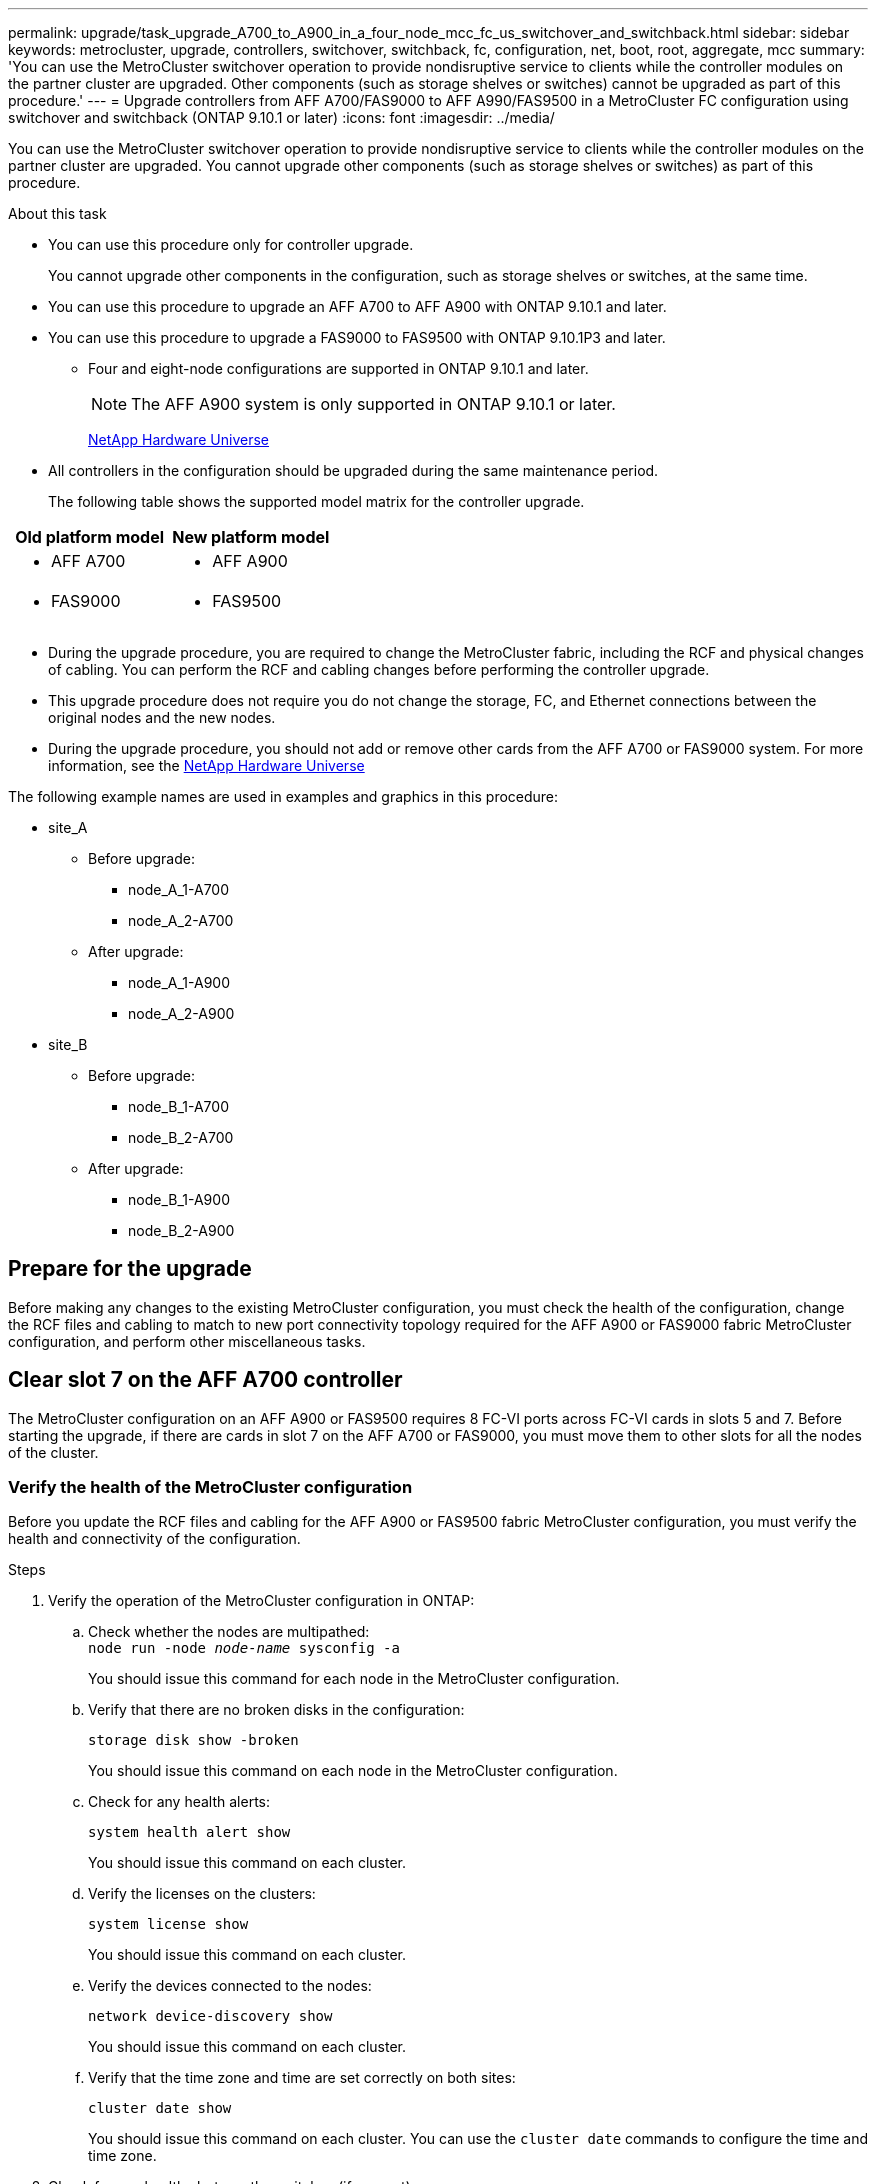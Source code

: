 ---
permalink: upgrade/task_upgrade_A700_to_A900_in_a_four_node_mcc_fc_us_switchover_and_switchback.html
sidebar: sidebar
keywords: metrocluster, upgrade, controllers, switchover, switchback, fc, configuration, net, boot, root, aggregate, mcc
summary: 'You can use the MetroCluster switchover operation to provide nondisruptive service to clients while the controller modules on the partner cluster are upgraded. Other components (such as storage shelves or switches) cannot be upgraded as part of this procedure.'
---
= Upgrade controllers from AFF A700/FAS9000 to AFF A990/FAS9500 in a MetroCluster FC configuration using switchover and switchback (ONTAP 9.10.1 or later)
:icons: font
:imagesdir: ../media/

[.lead]
You can use the MetroCluster switchover operation to provide nondisruptive service to clients while the controller modules on the partner cluster are upgraded. You cannot  upgrade other components (such as storage shelves or switches) as part of this procedure.

.About this task

* You can use this procedure only for controller upgrade.
+
You cannot upgrade other components in the configuration, such as storage shelves or switches, at the same time.

* You can use this procedure to upgrade an AFF A700 to AFF A900 with ONTAP 9.10.1 and later.
* You can use this procedure to upgrade a FAS9000 to FAS9500 with ONTAP 9.10.1P3 and later.
** Four and eight-node configurations are supported in ONTAP 9.10.1 and later.
+
NOTE: The AFF A900 system is only supported in ONTAP 9.10.1 or later.
+
https://hwu.netapp.com/[NetApp Hardware Universe^]


* All controllers in the configuration should be upgraded during the same maintenance period.

+
The following table shows the supported model matrix for the controller upgrade.
|===

h| Old platform model h| New platform model

a|

 ** AFF A700

a|

 ** AFF A900
a|

  ** FAS9000

a|

 ** FAS9500

a|

|===
* During the upgrade procedure, you are required to change the MetroCluster fabric, including the RCF and physical changes of cabling. You can perform the RCF and cabling changes before performing the controller upgrade.
* This upgrade procedure does not require you do not change the storage, FC, and Ethernet connections between the original nodes and the new nodes.
* During the upgrade procedure, you should not add or remove other cards from the AFF A700 or FAS9000 system. For more information, see the https://hwu.netapp.com/[NetApp Hardware Universe^]

The following example names are used in examples and graphics in this procedure:

* site_A
 ** Before upgrade:
  *** node_A_1-A700
  *** node_A_2-A700
 ** After upgrade:
  *** node_A_1-A900
  *** node_A_2-A900
* site_B
 ** Before upgrade:
  *** node_B_1-A700
  *** node_B_2-A700
 ** After upgrade:
  *** node_B_1-A900
  *** node_B_2-A900

== Prepare for the upgrade
Before making any changes to the existing MetroCluster configuration, you must check the health of the configuration, change the RCF files and cabling to match to new port connectivity topology required for the AFF A900 or FAS9000 fabric MetroCluster configuration, and perform other miscellaneous tasks.

== Clear slot 7 on the AFF A700 controller
The MetroCluster configuration on an AFF A900 or FAS9500 requires 8 FC-VI ports across FC-VI cards in slots 5 and 7. Before starting the upgrade, if there are cards in slot 7 on the AFF A700 or FAS9000, you must move them to other slots for all the nodes of the cluster.

=== Verify the health of the MetroCluster configuration
Before you update the RCF files and cabling for the AFF A900 or FAS9500 fabric MetroCluster configuration, you must verify the health and connectivity of the configuration.

.Steps

. Verify the operation of the MetroCluster configuration in ONTAP:
 .. Check whether the nodes are multipathed:
 +
`node run -node _node-name_ sysconfig -a`
+
You should issue this command for each node in the MetroCluster configuration.

.. Verify that there are no broken disks in the configuration:
+
`storage disk show -broken`
+
You should issue this command on each node in the MetroCluster configuration.

.. Check for any health alerts:
+
`system health alert show`
+
You should issue this command on each cluster.

.. Verify the licenses on the clusters:
+
`system license show`
+
You should issue this command on each cluster.

.. Verify the devices connected to the nodes:
+
`network device-discovery show`
+
You should issue this command on each cluster.

.. Verify that the time zone and time are set correctly on both sites:
+
`cluster date show`
+
You should issue this command on each cluster. You can use the `cluster date` commands to configure the time and time zone.
. Check for any health alerts on the switches (if present):
+
`storage switch show`
+
You should issue this command on each cluster.

. Confirm the operational mode of the MetroCluster configuration and perform a MetroCluster check.
.. Confirm the MetroCluster configuration and that the operational mode is normal:
+
`metrocluster show`

.. Confirm that all expected nodes are shown:
+
`metrocluster node show`

.. Issue the following command:
+
`metrocluster check run`
.. Display the results of the MetroCluster check:
+
`metrocluster check show`
. Check the MetroCluster cabling with the Config Advisor tool.
.. Download and run Config Advisor.
+
https://mysupport.netapp.com/site/tools/tool-eula/activeiq-configadvisor[NetApp Downloads: Config Advisor^]

.. After running Config Advisor, review the tool's output and follow the recommendations in the output to address any issues discovered.


=== Update the fabric switch RCF files
The AFF A900 or FAS9500 fabric MetroCluster requires two four-port FC-VI adapters per node compared to a single four-port FC-VI adapter required by an AFF A700. Before you start the controller upgrade to the AFF A900 or FAS9500 controller, you must modify the fabric switch RCF files to support the AFF A900 or FAS9500 connection topology.

.	From the https://mysupport.netapp.com/site/products/all/details/metrocluster-rcf/downloads-tab[MetroCluster RCF file download page^], download the correct RCF file for an AFF A900 or FAS9500 fabric MetroCluster and the switch model that is in use on the AFF A700 or FAS9000 configuration.
.	[[Update-RCF]]Update the RCF file on the fabric A switches, switch A1, and switch B1 by following the steps in link:../disaster-recovery/task_cfg_switches_mcfc.html[Configuring the FC switches].

+
NOTE: The RCF file update to support the AFF A900 or FAS9500 fabric MetroCluster configuration does not affect the port and connections used for the AFF A700 or FAS9000 fabric MetroCluster configuration.

.	After updating the RCF files on the fabric A switches, all storage and FC-VI connections should come online. Check the FC-VI connections:
+
`metrocluster interconnect mirror show`
+
.. Verify that the local and remote site disks are listed in the `sysconfig` output.


. [[verify-healthy]]You must verify that MetroCluster is in a healthy state after the RCF file update for fabric A switches.
..	Check metro cluster connections:
`metrocluster interconnect mirror show`
..	Run metrocluster check:
`metrocluster check run`
..	See the MetroCluster run results when the run completes:
`metrocluster check show`
.	Update the fabric B switches (switches 2 and 4) by repeating <<Update-RCF, Step 2>> to <<verify-healthy, Step 5>>.


=== Verify the health of the MetroCluster configuration after the RCF file update
You must verify the health and connectivity of the MetroCluster configuration before performing the upgrade.

.Steps

. Verify the operation of the MetroCluster configuration in ONTAP:
 .. Check whether the nodes are multipathed:
 +
`node run -node _node-name_ sysconfig -a`
+
You should issue this command for each node in the MetroCluster configuration.

.. Verify that there are no broken disks in the configuration:
+
`storage disk show -broken`
+
You should issue this command on each node in the MetroCluster configuration.

.. Check for any health alerts:
+
`system health alert show`
+
You should issue this command on each cluster.

.. Verify the licenses on the clusters:
+
`system license show`
+
You should issue this command on each cluster.

.. Verify the devices connected to the nodes:
+
`network device-discovery show`
+
You should issue this command on each cluster.

.. Verify that the time zone and time are set correctly on both sites:
+
`cluster date show`
+
You should issue this command on each cluster. You can use the `cluster date` commands to configure the time and time zone.
. Check for any health alerts on the switches (if present):
+
`storage switch show`
+
You should issue this command on each cluster.

. Confirm the operational mode of the MetroCluster configuration and perform a MetroCluster check.
.. Confirm the MetroCluster configuration and that the operational mode is normal:
+
`metrocluster show`

.. Confirm that all expected nodes are shown:
+
`metrocluster node show`

.. Issue the following command:
+
`metrocluster check run`
.. Display the results of the MetroCluster check:
+
`metrocluster check show`
. Check the MetroCluster cabling with the Config Advisor tool.
.. Download and run Config Advisor.
+
https://mysupport.netapp.com/site/tools/tool-eula/activeiq-configadvisor[NetApp Downloads: Config Advisor^]

.. After running Config Advisor, review the tool's output and follow the recommendations in the output to address any issues discovered.




=== Map ports from the AFF A700 or FAS9000 nodes to the AFF A900 or FAS9500 nodes


During the controller upgrade process, you must only change the connections that are mentioned in this procedure.

If the AFF A700 or FAS9000 controllers have a card in slot 7, you should move it to another slot before starting the controller upgrade procedure. You must have slot 7 available for the addition of the second FC-VI adapter that is required for the functioning of fabric MetroCluster on the AFF A900 or FAS9500 controllers.


=== Gather information before the upgrade

Before upgrading, you must gather information for each of the nodes, and, if necessary, adjust the network broadcast domains, remove any VLANs and interface groups, and gather encryption information.

.About this task

This task is performed on the existing MetroCluster FC configuration.

.Steps

.	Gather the MetroCluster configuration node system IDs:
+
`metrocluster node show -fields node-systemid,dr-partner-systemid`
+
During the replacement procedure you will replace these system IDs with the system IDs of the controller modules.
+
In this example for a four-node MetroCluster FC configuration, the following old system IDs are retrieved:
+
* node_A_1-A700: 537037649
* node_A_2-A700: 537407030
* node_B_1-A700: 0537407114
* node_B_2-A700: 537035354


+
----
Cluster_A::*> metrocluster node show -fields node-systemid,ha-partner-systemid,dr-partner-systemid,dr-auxiliary-systemid
dr-group-id cluster    node           node-systemid ha-partner-systemid dr-partner-systemid dr-auxiliary-systemid
----------- ------------------------- ------------- ------------------- ------------------- ---------------------
1           Cluster_A  nodeA_1-A700   537407114     537035354           537411005           537410611
1           Cluster_A  nodeA_2-A700   537035354     537407114           537410611           537411005
1           Cluster_B  nodeB_1-A700   537410611     537411005           537035354           537407114
1           Cluster_B  nodeB_2-A700   537411005

4 entries were displayed.
----


. Gather port and LIF information for each node.
+
You should gather the output of the following commands for each node:
+
 * `network interface show -role cluster,node-mgmt`
 * `network port show -node _node-name_ -type physical`
 * `network port vlan show -node _node-name_`
 * `network port ifgrp show -node _node_name_ -instance`
 * `network port broadcast-domain show`
 * `network port reachability show -detail`
 * `network ipspace show`
 * `volume show`
 * `storage aggregate show`
 * `system node run -node _node-name_ sysconfig -a`

. If the MetroCluster nodes are in a SAN configuration, collect the relevant information.
+
You should gather the output of the following commands:

 * `fcp adapter show -instance`
 * `fcp interface show -instance`
 * `iscsi interface show`
 * `ucadmin show`

. If the root volume is encrypted, collect and save the passphrase used for key-manager:
+
`security key-manager backup show`
. If the MetroCluster nodes are using encryption for volumes or aggregates, copy information about the keys and passphrases.
+
For additional information, see https://docs.netapp.com/us-en/ontap/encryption-at-rest/backup-key-management-information-manual-task.html[Backing up onboard key management information manually^].

.. If Onboard Key Manager is configured:
+
`security key-manager onboard show-backup`
+
You will need the passphrase later in the upgrade procedure.

.. If enterprise key management (KMIP) is configured, issue the following commands:
+
`security key-manager external show -instance`
+
`security key-manager key query`

=== Remove the existing configuration from the Tiebreaker or other monitoring software

If the existing configuration is monitored with the MetroCluster Tiebreaker configuration or other third-party applications (for example, ClusterLion) that can initiate a switchover, you must remove the MetroCluster configuration from the Tiebreaker or other software prior to transition.

.Steps

. Remove the existing MetroCluster configuration from the Tiebreaker software.
+

link:../tiebreaker/concept_configuring_the_tiebreaker_software.html#removing-metrocluster-configurations[Removing MetroCluster Configurations]

. Remove the existing MetroCluster configuration from any third-party application that can initiate switchover.
+
Refer to the documentation for the application.

=== Send a custom AutoSupport message prior to maintenance

Before performing the maintenance, you should issue an AutoSupport message to notify NetApp technical support that maintenance is underway. Informing technical support that maintenance is underway prevents them from opening a case on the assumption that a disruption has occurred.

.About this task

This task must be performed on each MetroCluster site.

.Steps

. To prevent automatic support case generation, send an Autosupport message to indicate maintenance is underway.
.. Issue the following command:
+
`system node autosupport invoke -node * -type all -message MAINT=__maintenance-window-in-hours__`
+
`maintenance-window-in-hours` specifies the length of the maintenance window, with a maximum of 72 hours. If the maintenance is completed before the time has elapsed, you can invoke an AutoSupport message indicating the end of the maintenance period:
+
`system node autosupport invoke -node * -type all -message MAINT=end`

.. Repeat the command on the partner cluster.

== Switch over the MetroCluster configuration

You must switch over the configuration to site_A so that the platforms on site_B can be upgraded.

.About this task

This task must be performed on site_A.

After completing this task, site_A is active and serving data for both sites. Site_B is inactive, and ready to begin the upgrade process, as shown in the following illustration. (This illustration also applies to a FAS9000 to FAS9500 controller upgrade.)

image::../media/mcc_upgrade_cluster_a_in_switchover_A900.png[]

.Steps

. Switch over the MetroCluster configuration to site_A so that site_B's nodes can be upgraded:

.. Issue the following command on site_A:
+
`metrocluster switchover -controller-replacement true`
+
The operation can take several minutes to complete.

.. Monitor the switchover operation:
+
`metrocluster operation show`
.. After the operation is complete, confirm that the nodes are in switchover state:
+
`metrocluster show`

.. Check the status of the MetroCluster nodes:
+
`metrocluster node show`

. Heal the data aggregates.
.. Heal the data aggregates:
+
`metrocluster heal data-aggregates`
.. Confirm the heal operation is complete by running the `metrocluster operation show` command on the healthy cluster:
+
----

cluster_A::> metrocluster operation show
  Operation: heal-aggregates
      State: successful
 Start Time: 7/29/2020 20:54:41
   End Time: 7/29/2020 20:54:42
     Errors: -
----
. Heal the root aggregates.
.. Heal the data aggregates:
+
`metrocluster heal root-aggregates`
.. Confirm the heal operation is complete by running the `metrocluster operation show` command on the healthy cluster:
+
----

cluster_A::> metrocluster operation show
  Operation: heal-root-aggregates
      State: successful
 Start Time: 7/29/2020 20:58:41
   End Time: 7/29/2020 20:59:42
     Errors: -
----



== Remove the AFF A700 or FAS9000 controller module and NVS at site_B

You must remove the old controllers from the configuration.

You perform this task on site_B.



.Before you begin
If you are not already grounded, properly ground yourself.

.Steps

. Connect to the serial console of the old controllers (node_B_1-700 and node_B_2-700) at site_B and verify it is displaying the `LOADER` prompt.

.	Gather the bootarg values from both nodes at site_B: `printenv`

.	Power off the chassis at site_B.

== Remove the controller module and NVS from both nodes at site_B
=== Remove the AFF A700 or FAS9000 controller module

Use the following procedure to remove the AFF A700 or FAS9000 controller module.

.Steps
.	Detach the console cable, if any, and the management cable from the controller module before removing the controller module.
.	Unlock and remove the controller module from the chassis.
..	Slide the orange button on the cam handle downward until it unlocks.
+
image:../media/drw_9500_remove_PCM.png[controller]
+
|===
| image:../media/number1.png[number 1] |Cam handle release button
| image:../media/number2.png[number 2] |Cam handle
|===


..	Rotate the cam handle so that it completely disengages the controller module from the chassis, and then slide the controller module out of the chassis.
Make sure that you support the bottom of the controller module as you slide it out of the chassis.

=== Remove the AFF A700 or FAS9000 NVS module

Use the following procedure to remove the AFF A700 or FAS9000 NVS module.

NOTE:	The AFF A700 or FAS9000 NVS module is in slot 6 and is double the height compared to the other modules in the system.

.	Unlock and remove the NVS from slot 6.
..	Depress the lettered and numbered cam button.
The cam button moves away from the chassis.
..	Rotate the cam latch down until it is in a horizontal position.
The NVS disengages from the chassis and moves a few inches.
..	Remove the NVS from the chassis by pulling on the pull tabs on the sides of the module face.
+
image:../media/drw_a900_move-remove_NVRAM_module.png[NVS module]
+
|===
| image:../media/number1.png[number 1] |Lettered and numbered I/O cam latch
| image:../media/number2.png[number 2] |I/O latch completely unlocked
|===

NOTE: If there are any add-on modules used as coredump devices on the AFF A700 or FAS9000 non-volatile storage module, do not transfer those to the AFF A900 or FAS9500 NVS. Do not transfer any parts from the AFF A700 or A900 controller module and NVS to the AFF A900 or FAS9500 controller module.

== Install the AFF A900 or FAS9500 NVS and controller module

You must install the AFF A900 or FAS9500 NVS and controller module from the upgrade kit on both nodes at Site_B. Do not move the coredump device from the AFF A700 or FAS9000 NVS module to the AFF A900 or FAS9500 NVS module.

.Before you start
If you are not already grounded, properly ground yourself.

=== Install the AFF A900 or FAS9500 NVS

Use the following procedure to install the AFF A900 or FAS9500 NVS in slot 6 of both nodes at site_B

.Steps
.	Align the NVS with the edges of the chassis opening in slot 6.
.	Gently slide the NVS into the slot until the lettered and numbered I/O cam latch begins to engage with the I/O cam pin, and then push the I/O cam latch all the way up to lock the NVS in place.
+
image:../media/drw_a900_move-remove_NVRAM_module.png[NVS module]
+
|===
| image:../media/number1.png[number 1] |Lettered and numbered I/O cam latch
| image:../media/number2.png[number 2] |I/O latch completely unlocked
|===


=== Install the AFF A900 or FAS9500 controller module
Use the following procedure to install the AFF A900 or FAS9500 controller module.

.Steps

.	Align the end of the controller module with the opening in the chassis, and then gently push the controller module halfway into the system.
.	Firmly push the controller module into the chassis until it meets the midplane and is fully seated.
The locking latch rises when the controller module is fully seated.
+
CAUTION: Do not use excessive force when sliding the controller module into the chassis to avoid damaging the connectors.

.	Cable the management and console ports to the controller module.
+
image:../media/drw_9500_remove_PCM.png[controller]
+
|===
| image:../media/number1.png[number 1] |Cam handle release button
| image:../media/number2.png[number 2] |Cam handle
|===

.	Install the second X91129A card in slot 7 of each node.
..	Connect FC-VI ports from slot 7 to the switches. Refer to the link:../install-fc/index.html[Fabric-attached installation and configuration] documentation and go to the AFF A900 or FAS9500 fabric MetroCluster connection requirements for the type of switch in your environment.
.	Power ON the chassis and connect to the serial console.
.	After BIOS initialization, if the node starts to autoboot, interrupt the AUTOBOOT by pressing Control-C.
.	After you interrupt the autoboot, the nodes stop at the LOADER prompt. If you do not interrupt autoboot on time and node1 starts booting, wait for the prompt to press Control-C to go into the boot menu. After the node stops at the boot menu, use option 8 to reboot the node and interrupt the autoboot during the reboot.
.	At the `LOADER` prompt, set the default environment variables: `set-defaults`
.	Save the default environment variables settings: `saveenv`




=== Netboot the nodes at site_B

After swapping the AFF A900 or FAS9500 controller module and NVS, you need to netboot the AFF A900 or FAS9500 nodes and install the same ONTAP version and patch level that is running on the cluster. The term `netboot` means you are booting from an ONTAP image stored on a remote server. When preparing for `netboot`, you must add a copy of the ONTAP 9 boot image onto a web server that the system can access.

It is not possible to check the ONTAP version installed on the boot media of an AFF A900 or FAS9500 controller module unless it is installed in a chassis and powered ON. The ONTAP version on the AFF A900 or FAS9500 boot media must be same as the ONTAP version running on the AFF A700 or FAS9000 system that is being upgraded and both the primary and backup boot images should match. You can configure the images by performing a `netboot` followed by the `wipeconfig` command from the boot menu. If the controller module was previously used in another cluster, the `wipeconfig` command clears any residual configuration on the boot media.

.Before you start

•	Verify that you can access a HTTP server with the system.
•	You need to download the necessary system files for your system and the correct version of ONTAP from the link:https://mysupport.netapp.com/site/[NetApp Support^] site.
About this task
You must `netboot` the new controllers if the version of ONTAP installed is not the same as the version installed on the original controllers. After you install each new controller, you boot the system from the ONTAP 9 image stored on the web server. You can then download the correct files to the boot media device for subsequent system boots.

.Steps
.	Access link:https://mysupport.netapp.com/site/[NetApp Support^] to download the files required to perform a system netboot used for performing the netboot of the system.
.	[[step2-download-software]]Download the appropriate ONTAP software from the software download section of the NetApp Support Site and store the `<ontap_version>_image.tgz` file on a web-accessible directory.
.	Change to the web-accessible directory and verify that the files you need are available.
    Your directory listing should contain `<ontap_version>_image.tgz`.
.	Configure the `netboot` connection by choosing one of the following actions.
Note:	You should use the management port and IP as the `netboot` connection. Do not use a data LIF IP or a data outage might occur while the upgrade is being performed.
+
|===
h|If Dynamic Host Configuration Protocol (DHCP) is...	h|Then...
|Running	|Configure the connection automatically by using the following command at the boot environment prompt:
`ifconfig e0M -auto`
|Not running	|Manually configure the connection by using the following command at the boot environment prompt:
`ifconfig e0M -addr=<filer_addr> -mask=<netmask> -gw=<gateway> - dns=<dns_addr> domain=<dns_domain>`

`<filer_addr>` is the IP address of the storage system.
`<netmask>` is the network mask of the storage system.
`<gateway>` is the gateway for the storage system.
`<dns_addr>` is the IP address of a name server on your network. This parameter is optional.
`<dns_domain>` is the Domain Name Service (DNS) domain name. This parameter is optional.

NOTE:	Other parameters might be necessary for your interface. Enter help ifconfig at the firmware prompt for details.

|===

.	Perform `netboot` on node 1:
`netboot http://<web_server_ip/path_to_web_accessible_directory>/netboot/kernel`
The `<path_to_the_web-accessible_directory>` should lead to where you downloaded the `<ontap_version>_image.tgz` in  <<step2-download-software, Step 2>>.
+
NOTE:	Do not interrupt the boot.

.	Wait for node 1 that is running on the AFF A900 or FAS9500 controller module to boot and display the boot menu options as shown below:
+
----
Please choose one of the following:

(1)  Normal Boot.
(2)  Boot without /etc/rc.
(3)  Change password.
(4)  Clean configuration and initialize all disks.
(5)  Maintenance mode boot.
(6)  Update flash from backup config.
(7)  Install new software first.
(8)  Reboot node.
(9)  Configure Advanced Drive Partitioning.
(10) Set Onboard Key Manager recovery secrets.
(11) Configure node for external key management.
Selection (1-11)?
----


.	From the boot menu, select option `(7) Install new software first`.
This menu option downloads and installs the new ONTAP image to the boot device.
+
NOTE:	Disregard the following message: `This procedure is not supported for Non-Disruptive Upgrade on an HA pair.` This note applies to nondisruptive ONTAP software upgrades, and not controller upgrades.
Always use netboot to update the new node to the desired image. If you use another method to install the image on the new controller, the wrong incorrect image might install. This issue applies to all ONTAP releases.

.	If you are prompted to continue the procedure, enter `y`, and when prompted for the package, enter the URL:
http://<web_server_ip/path_to_web-accessible_directory>/<ontap_version>_image.tgz
.	Complete the following substeps to reboot the controller module:
..	Enter `n` to skip the backup recovery when you see the following prompt:
`Do you want to restore the backup configuration now? {y|n}`
..	Enter `y` to reboot when you see the following prompt:
`The node must be rebooted to start using the newly installed software. Do you want to reboot now? {y|n}`
+
The controller module reboots but stops at the boot menu because the boot device was reformatted, and the configuration data needs to be restored.
.	At the prompt, run the `wipeconfig` command to clear any previous configuration on the boot media:
..	When you see the message below, answer `yes`:
`This will delete critical system configuration, including cluster membership.
Warning: do not run this option on a HA node that has been taken over.
Are you sure you want to continue?:`
..	The node reboots to finish the `wipeconfig` and then stops at the boot menu.
.	Select option `5` to go to maintenance mode from the boot menu. Answer `yes` to the prompts until the node stops at maintenance mode and the command prompt `*>`.

=== Restore the HBA configuration

Depending on the presence and configuration of HBA cards in the controller module, you need to configure them correctly for your site's usage.

.Steps

. In Maintenance mode configure the settings for any HBAs in the system:
.. Check the current settings of the ports: `ucadmin show`
.. Update the port settings as needed.

+

|===

h| If you have this type of HBA and desired mode... h| Use this command...

a|
CNA FC
a|
`ucadmin modify -m fc -t initiator _adapter-name_`
a|
CNA Ethernet
a|
`ucadmin modify -mode cna _adapter-name_`
a|
FC target
a|
`fcadmin config -t target _adapter-name_`
a|
FC initiator
a|
`fcadmin config -t initiator _adapter-name_`
|===

=== Set the HA state on the new controllers and chassis
You must verify the HA state of the controllers and chassis, and, if necessary, update the state to match your system configuration.

.Steps

. In Maintenance mode, display the HA state of the controller module and chassis:
+
`ha-config show`
+
The HA state for all components should be mcc.

.	If the displayed system state of the controller or chassis is not correct, set the HA state:
+
`ha-config modify controller mcc`
+
`ha-config modify chassis mcc`
.	Halt the node: `halt`
The node should stop at the `LOADER>` prompt.
.	On each node, check the system date, time, and time zone: `Show date`
.	If necessary, set the date in UTC or Greenwich Mean Time (GMT): `set date <mm/dd/yyyy>`
.	Check the time by using the following command at the boot environment prompt: `show time`
.	If necessary, set the time in UTC or GMT: `set time <hh:mm:ss>`
.	Save the settings: `saveenv`
.	Gather environment variables: `printenv`
.	Boot the node back into Maintenance mode to enable the configuration changes to take effect:
`boot_ontap maint`
.	Verify the changes you made are effective and ucadmin shows FC initiator ports online.
+
|===
h|If you have this type of HBA…	h| Use this command…
a|
CNA
a|
`ucadmin show`
a|
FC
a|
`fcadmin show`
|===


.	Verify the ha-config mode: `ha-config show`
.. Verify that you have the following output:
+
----
*> ha-config show
Chassis HA configuration: mcc
Controller HA configuration: mcc
----


=== Set the HA state on the new controllers and chassis


You must verify the HA state of the controllers and chassis, and, if necessary, update the state to match your system configuration.

.Steps

. In Maintenance mode, display the HA state of the controller module and chassis:
+
`ha-config show`
+
The HA state for all components should be mcc.
+

|===

h| If the MetroCluster configuration has... h| The HA state should be...

a|
Two nodes
a|
mcc-2n
a|
Four or eight nodes
a|
mcc
|===

. If the displayed system state of the controller is not correct, set the HA state for the controller module and chassis:
+

|===

h| If the MetroCluster configuration has... h| Issue these commands...

a|
*Two nodes*
a|
`ha-config modify controller mcc-2n`

`ha-config modify chassis mcc-2n`
a|
*Four or eight nodes*
a|
`ha-config modify controller mcc`

`ha-config modify chassis mcc`
|===

=== Reassign root aggregate disks


Reassign the root aggregate disks to the new controller module, using the sysids gathered earlier

.About this task

This task is performed in Maintenance mode.

The old system IDs were identified in link:task_upgrade_controllers_in_a_four_node_fc_mcc_us_switchover_and_switchback_mcc_fc_4n_cu.html[Gathering information before the upgrade].

The examples in this procedure use controllers with the following system IDs:

|===

h| Node h| Old system ID h| New system ID

a|
node_B_1
a|
4068741254
a|
1574774970
|===

.Steps

. Cable all other connections to the new controller modules (FC-VI, storage, cluster interconnect, etc.).

. Halt the system and boot to Maintenance mode from the `LOADER` prompt:
+
`boot_ontap maint`

. Display the disks owned by node_B_1-A700:
+
`disk show -a`
+
The example output shows the system ID of the new controller module (1574774970). However, the root aggregate disks are still owned by the old system ID (4068741254). This example does not show drives owned by other nodes in the MetroCluster configuration.
+
----
*> disk show -a
Local System ID: 1574774970

  DISK         OWNER                     POOL   SERIAL NUMBER    HOME                      DR HOME
------------   -------------             -----  -------------    -------------             -------------
...
rr18:9.126L44 node_B_1-A700(4068741254)   Pool1  PZHYN0MD         node_B_1-A700(4068741254)  node_B_1-A700(4068741254)
rr18:9.126L49 node_B_1-A700(4068741254)   Pool1  PPG3J5HA         node_B_1-A700(4068741254)  node_B_1-A700(4068741254)
rr18:8.126L21 node_B_1-A700(4068741254)   Pool1  PZHTDSZD         node_B_1-A700(4068741254)  node_B_1-A700(4068741254)
rr18:8.126L2  node_B_1-A700(4068741254)   Pool0  S0M1J2CF         node_B_1-A700(4068741254)  node_B_1-A700(4068741254)
rr18:8.126L3  node_B_1-A700(4068741254)   Pool0  S0M0CQM5         node_B_1-A700(4068741254)  node_B_1-A700(4068741254)
rr18:9.126L27 node_B_1-A700(4068741254)   Pool0  S0M1PSDW         node_B_1-A700(4068741254)  node_B_1-A700(4068741254)
...
----

. Reassign the root aggregate disks on the drive shelves to the new controller:
+
`disk reassign -s _old-sysid_ -d _new-sysid_`
+
The following example shows reassignment of drives:
+
----
*> disk reassign -s 4068741254 -d 1574774970
Partner node must not be in Takeover mode during disk reassignment from maintenance mode.
Serious problems could result!!
Do not proceed with reassignment if the partner is in takeover mode. Abort reassignment (y/n)? n

After the node becomes operational, you must perform a takeover and giveback of the HA partner node to ensure disk reassignment is successful.
Do you want to continue (y/n)? Jul 14 19:23:49 [localhost:config.bridge.extra.port:error]: Both FC ports of FC-to-SAS bridge rtp-fc02-41-rr18:9.126L0 S/N [FB7500N107692] are attached to this controller.
y
Disk ownership will be updated on all disks previously belonging to Filer with sysid 4068741254.
Do you want to continue (y/n)? y
----

. Check that all disks are reassigned as expected: `disk show`
+
----
*> disk show
Local System ID: 1574774970

  DISK        OWNER                      POOL   SERIAL NUMBER   HOME                      DR HOME
------------  -------------              -----  -------------   -------------             -------------
rr18:8.126L18 node_B_1-A900(1574774970)   Pool1  PZHYN0MD        node_B_1-A900(1574774970)  node_B_1-A900(1574774970)
rr18:9.126L49 node_B_1-A900(1574774970)   Pool1  PPG3J5HA        node_B_1-A900(1574774970)  node_B_1-A900(1574774970)
rr18:8.126L21 node_B_1-A900(1574774970)   Pool1  PZHTDSZD        node_B_1-A900(1574774970)  node_B_1-A900(1574774970)
rr18:8.126L2  node_B_1-A900(1574774970)   Pool0  S0M1J2CF        node_B_1-A900(1574774970)  node_B_1-A900(1574774970)
rr18:9.126L29 node_B_1-A900(1574774970)   Pool0  S0M0CQM5        node_B_1-A900(1574774970)  node_B_1-A900(1574774970)
rr18:8.126L1  node_B_1-A900(1574774970)   Pool0  S0M1PSDW        node_B_1-A900(1574774970)  node_B_1-A900(1574774970)
*>
----

. Display the aggregate status: `aggr status`
+
----
*> aggr status
           Aggr            State       Status           Options
aggr0_node_b_1-root    online      raid_dp, aggr    root, nosnap=on,
                           mirrored                     mirror_resync_priority=high(fixed)
                           fast zeroed
                           64-bit
----

. Repeat the above steps on the partner node (node_B_2-A900).

=== Boot up the new controllers

You must reboot the controllers from the boot menu to update the controller flash image. Additional steps are required if encryption is configured.

.About this task

This task must be performed on all the new controllers.

.Steps

. Halt the node: `halt`

. If external key manager is configured, set the related bootargs:
+
`setenv bootarg.kmip.init.ipaddr _ip-address_`
+
`setenv bootarg.kmip.init.netmask _netmask_`
+
`setenv bootarg.kmip.init.gateway _gateway-address_`
+
`setenv bootarg.kmip.init.interface _interface-id_`
. Display the boot menu: `boot_ontap menu`
. If root encryption is used, issue the boot menu command for your key management configuration.
+

|===

h| If you are using... h| Select this boot menu option...

a|
Onboard key management
a|
Option 10 and follow the prompts to provide the required inputs to recover or restore the key-manager configuration
a|
External key management
a|
Option 11 and follow the prompts to provide the required inputs to recover  or restore the key-manager configuration
|===


. If autoboot is enabled, interrupt autoboot by pressing control-C.
. From the boot menu, run option (6).
+
NOTE: Option 6 will reboot the node twice before completing.
+

Respond `y` to the system id change prompts. Wait for the second reboot messages:
+
----
Successfully restored env file from boot media...

Rebooting to load the restored env file...
----

. Double-check that the partner-sysid is correct: `printenv partner-sysid`
+
If the partner-sysid is not correct, set it: `setenv partner-sysid _partner-sysID_`

. If root encryption is used, issue the boot menu command again for your key management configuration.
+

|===

h| If you are using... h| Select this boot menu option...

a|
Onboard key management
a|
Option 10 and follow the prompts to provide the required inputs to recover or restore the key-manager configuration
a|
External key management
a|
Option 11  and follow the prompts to provide the required inputs to recover or restore the key-manager configuration
|===

+
You might need to issue the `recover_xxxxxxxx_keymanager` command at the boot menu prompt multiple times until the nodes completely boot.

. Boot the nodes: `boot_ontap`

. Wait for the replaced nodes to boot up.
+
If either node is in takeover mode, perform a giveback using the `storage failover giveback` command.

. Verify that all ports are in a broadcast domain:

.. View the broadcast domains:
+
`network port broadcast-domain show`

.. Add any ports to a broadcast domain as needed.
+
link:https://docs.netapp.com/us-en/ontap/networking/add_or_remove_ports_from_a_broadcast_domain97.html[Add or remove ports from a broadcast domain^]

.. Add the physical port that will host the intercluster LIFs to the corresponding Broadcast domain.
.. Modify intercluster LIFs to use the new physical port as home port.
.. After the intercluster LIFs are up, check the cluster peer status and re-establish cluster peering as needed.
+
You may need to reconfigure cluster peering.
+
link:https://docs.netapp.com/us-en/ontap-metrocluster/install-fc/concept_configure_the_mcc_software_in_ontap.html#peering-the-clusters[Creating a cluster peer relationship]

.. Recreate VLANs and interface groups as needed.
+
VLAN and interface group membership might be different than that of the old node.
+
link:https://docs.netapp.com/us-en/ontap/networking/configure_vlans_over_physical_ports.html#create-a-vlan[Creating a VLAN^]
+
link:https://docs.netapp.com/us-en/ontap/networking/combine_physical_ports_to_create_interface_groups.html[Combining physical ports to create interface groups^]
. If encryption is used, restore the keys using the correct command for your key management configuration.
+

|===

h| If you are using... h| Use this command...

a|
Onboard key management
a|
`security key-manager onboard sync`

For more information, see link:https://docs.netapp.com/us-en/ontap/encryption-at-rest/restore-onboard-key-management-encryption-keys-task.html[Restoring onboard key management encryption keys^].
a|
External key management
a|
`security key-manager external restore -vserver _SVM_ -node _node_ -key-server _host_name\|IP_address:port_ -key-id key_id -key-tag key_tag _node-name_`

For more information, see link:https://docs.netapp.com/us-en/ontap/encryption-at-rest/restore-external-encryption-keys-93-later-task.html[Restoring external key management encryption keys^].

|===

=== Verify LIF configuration


Verify that LIFs are hosted on appropriate node/ports prior to switchback. The following steps need to be performed

.About this task

This task is performed on site_B, where the nodes have been booted up with root aggregates.

.Steps

. Verify that LIFs are hosted on the appropriate node and ports prior to switchback.
.. Change to the advanced privilege level:
+
`set -privilege advanced`
.. Override the port configuration to ensure proper LIF placement:
+
`vserver config override -command "network interface modify" -vserver _vserver_name_ -home-port _active_port_after_upgrade_ -lif _lif_name_ -home-node _new_node_name_"`
+
When entering the `network interface modify` command within the `vserver config override` command, you cannot use the tab autocomplete feature. You can create the `network interface modify` using autocomplete and then enclose it in the `vserver config override` command.

.. Return to the admin privilege level:
 +
`set -privilege admin`
. Revert the interfaces to their home node:
+
`network interface revert * -vserver _vserver-name_`
+
Perform this step on all SVMs as required.

== Switch back the MetroCluster configuration

After the new controllers have been configured, you switch back the MetroCluster configuration to return the configuration to normal operation.

.About this task

In this task, you will perform the switchback operation, returning the MetroCluster configuration to normal operation. The nodes on site_A are still awaiting upgrade as shown in the  following illustration. (This illustration also applies to a FAS9000 to FAS9500 controller upgrade).

image::../media/mcc_upgrade_cluster_a_switchback_A900.png[four-node metrocluster]

.Steps

. Issue the `metrocluster node show` command on site_B and check the output.

.. Verify that the new nodes are represented correctly.
.. Verify that the new nodes are in "Waiting for switchback state."

. Switchback the cluster:
+
`metrocluster switchback`
. Check the progress of the switchback operation:
+
`metrocluster show`
+
The switchback operation is still in progress when the output displays `waiting-for-switchback`:
+
----
cluster_B::> metrocluster show
Cluster                   Entry Name          State
------------------------- ------------------- -----------
 Local: cluster_B         Configuration state configured
                          Mode                switchover
                          AUSO Failure Domain -
Remote: cluster_A         Configuration state configured
                          Mode                waiting-for-switchback
                          AUSO Failure Domain -
----
+
The switchback operation is complete when the output displays `normal`:
+
----
cluster_B::> metrocluster show
Cluster                   Entry Name          State
------------------------- ------------------- -----------
 Local: cluster_B         Configuration state configured
                          Mode                normal
                          AUSO Failure Domain -
Remote: cluster_A         Configuration state configured
                          Mode                normal
                          AUSO Failure Domain -
----
+
If a switchback takes a long time to finish, you can check on the status of in-progress baselines by using the `metrocluster config-replication resync-status show` command. This command is at the advanced privilege level.

== Check the health of the MetroCluster configuration

After upgrading the controller modules you must verify the health of the MetroCluster configuration.

.About this task

This task can be performed on any node in the MetroCluster configuration.

.Steps

. Verify the operation of the MetroCluster configuration:

.. Confirm the MetroCluster configuration and that the operational mode is normal:
+
`metrocluster show`
.. Perform a MetroCluster check:
+
`metrocluster check run`
.. Display the results of the MetroCluster check:
+
`metrocluster check show`

== Upgrade the nodes on site_A

You must repeat the upgrade tasks on site_A.

.Step
. Repeat the steps to upgrade the nodes on site_A, beginning with link:task_upgrade_controllers_in_a_four_node_fc_mcc_us_switchover_and_switchback_mcc_fc_4n_cu.html[Prepare for the upgrade].
+
As you perform the tasks, all example references to the sites and nodes are reversed. For example, when the example is given to switchover from site_A, you will switchover from Site_B.

== Send a custom AutoSupport message after maintenance

After completing the upgrade, you should send an AutoSupport message indicating the end of maintenance, so automatic case creation can resume.

.Step
. To resume automatic support case generation, send an Autosupport message to indicate that the maintenance is complete.
.. Issue the following command:
+
`system node autosupport invoke -node * -type all -message MAINT=end`
.. Repeat the command on the partner cluster.

== Restore Tiebreaker monitoring

If the MetroCluster configuration was previously configured for monitoring by the Tiebreaker software, you can restore the Tiebreaker connection.

. Use the steps in: link:../tiebreaker/concept_configuring_the_tiebreaker_software.html#adding-metrocluster-configurations[Adding MetroCluster configurations] in the _MetroCluster Tiebreaker Installation and Configuration_ section.


//BURT 1414896 /05/01/22
